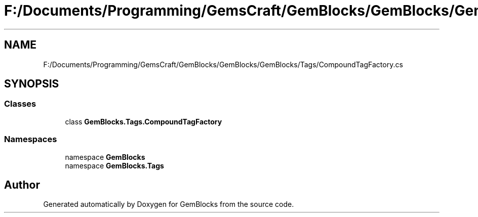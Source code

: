 .TH "F:/Documents/Programming/GemsCraft/GemBlocks/GemBlocks/GemBlocks/Tags/CompoundTagFactory.cs" 3 "Thu Dec 19 2019" "GemBlocks" \" -*- nroff -*-
.ad l
.nh
.SH NAME
F:/Documents/Programming/GemsCraft/GemBlocks/GemBlocks/GemBlocks/Tags/CompoundTagFactory.cs
.SH SYNOPSIS
.br
.PP
.SS "Classes"

.in +1c
.ti -1c
.RI "class \fBGemBlocks\&.Tags\&.CompoundTagFactory\fP"
.br
.in -1c
.SS "Namespaces"

.in +1c
.ti -1c
.RI "namespace \fBGemBlocks\fP"
.br
.ti -1c
.RI "namespace \fBGemBlocks\&.Tags\fP"
.br
.in -1c
.SH "Author"
.PP 
Generated automatically by Doxygen for GemBlocks from the source code\&.
